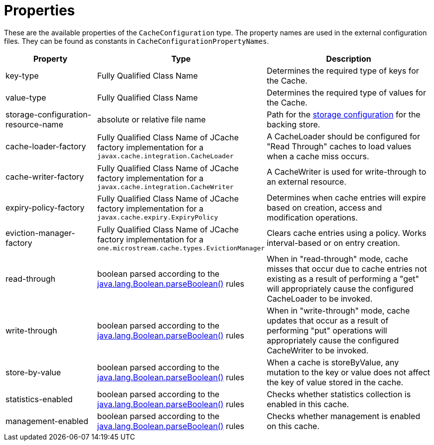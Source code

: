 = Properties

These are the available properties of the `CacheConfiguration` type.
The property names are used in the external configuration files.
They can be found as constants in `CacheConfigurationPropertyNames`.

[options="header",cols="1,1,2a"]
|===
|Property
|Type
|Description

|key-type
|Fully Qualified Class Name
|Determines the required type of keys for the Cache.

|value-type
|Fully Qualified Class Name
|Determines the required type of values for the Cache.

|storage-configuration-resource-name
|absolute or relative file name
|Path for the  xref:storage:configuration/index.adoc#external-configuration[storage configuration] for the backing store.

|cache-loader-factory
|Fully Qualified Class Name of JCache factory implementation for a `javax.cache.integration.CacheLoader`
|A CacheLoader should be configured for "Read Through" caches to load values when a cache miss occurs.

|cache-writer-factory
|Fully Qualified Class Name of JCache factory implementation for a `javax.cache.integration.CacheWriter`
|A CacheWriter is used for write-through to an external resource.

|expiry-policy-factory
|Fully Qualified Class Name of JCache factory implementation for a `javax.cache.expiry.ExpiryPolicy`
|Determines when cache entries will expire based on creation, access and modification operations.

|eviction-manager-factory
|Fully Qualified Class Name of JCache factory implementation for a `one.microstream.cache.types.EvictionManager`
|Clears cache entries using a policy. Works interval-based or on entry creation.

|read-through
|boolean parsed according to the https://docs.oracle.com/javase/8/docs/api/java/lang/Boolean.html#parseBoolean-java.lang.String-[java.lang.Boolean.parseBoolean()] rules
|When in "read-through" mode, cache misses that occur due to cache entries not existing as a result of performing a "get" will appropriately cause the configured CacheLoader to be invoked.

|write-through
|boolean parsed according to the https://docs.oracle.com/javase/8/docs/api/java/lang/Boolean.html#parseBoolean-java.lang.String-[java.lang.Boolean.parseBoolean()] rules
|When in "write-through" mode, cache updates that occur as a result of performing "put" operations will appropriately cause the configured CacheWriter to be invoked.

|store-by-value
|boolean parsed according to the https://docs.oracle.com/javase/8/docs/api/java/lang/Boolean.html#parseBoolean-java.lang.String-[java.lang.Boolean.parseBoolean()] rules
|When a cache is storeByValue, any mutation to the key or value does not affect the key of value stored in the cache.

|statistics-enabled
|boolean parsed according to the https://docs.oracle.com/javase/8/docs/api/java/lang/Boolean.html#parseBoolean-java.lang.String-[java.lang.Boolean.parseBoolean()] rules
|Checks whether statistics collection is enabled in this cache.

|management-enabled
|boolean parsed according to the https://docs.oracle.com/javase/8/docs/api/java/lang/Boolean.html#parseBoolean-java.lang.String-[java.lang.Boolean.parseBoolean()] rules
|Checks whether management is enabled on this cache.
|===
